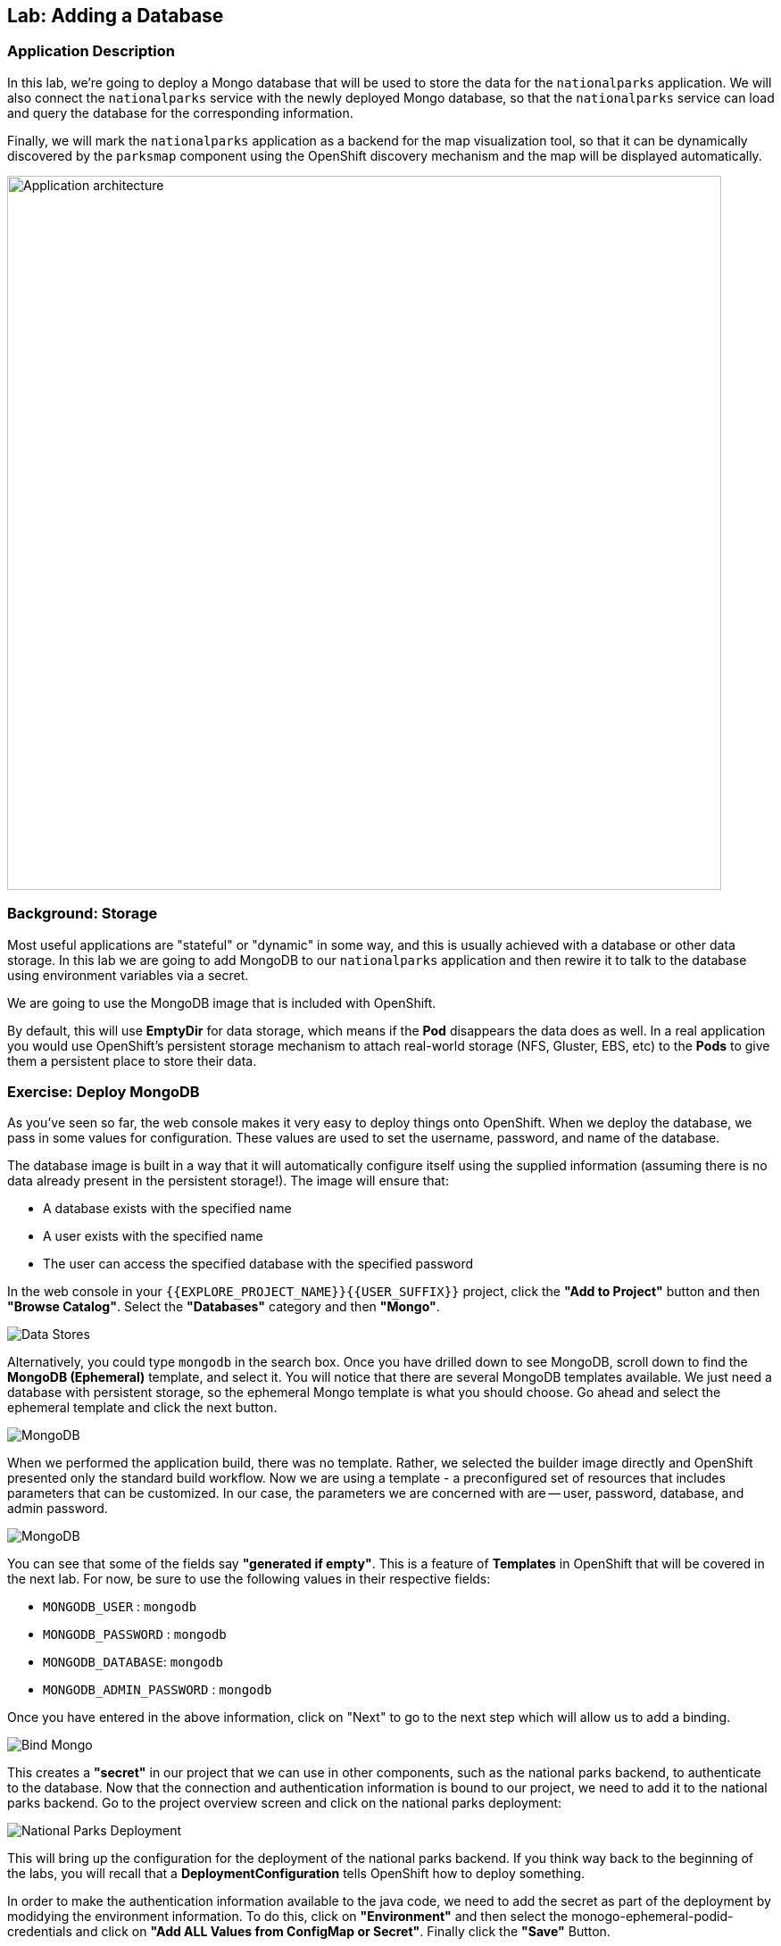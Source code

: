 ## Lab: Adding a Database

### Application Description
In this lab, we're going to deploy a Mongo database that will be used to store
the data for the `nationalparks` application. We will also connect the
`nationalparks` service with the newly deployed Mongo database, so that the
`nationalparks` service can load and query the database for the corresponding
information.

Finally, we will mark the `nationalparks` application as a backend for the map
visualization tool, so that it can be dynamically discovered by the `parksmap`
component using the OpenShift discovery mechanism and the map will be displayed
automatically.

image::roadshow-app-architecture-nationalparks-2.png[Application architecture,800,align="center"]

### Background: Storage

Most useful applications are "stateful" or "dynamic" in some way, and this is
usually achieved with a database or other data storage. In this lab we are
going to add MongoDB to our `nationalparks` application and then rewire it to
talk to the database using environment variables via a secret.

We are going to use the MongoDB image that is included with OpenShift.

By default, this will use *EmptyDir* for data storage, which means if the *Pod*
disappears the data does as well. In a real application you would use
OpenShift's persistent storage mechanism to attach real-world storage (NFS,
Gluster, EBS, etc) to the *Pods* to give them a persistent place to store their
data.

### Exercise: Deploy MongoDB

As you've seen so far, the web console makes it very easy to deploy things onto
OpenShift. When we deploy the database, we pass in some values for configuration.
These values are used to set the username, password, and name of
the database.  

The database image is built in a way that it will automatically configure itself
using the supplied information (assuming there is no data already present in the
persistent storage!). The image will ensure that:

- A database exists with the specified name
- A user exists with the specified name
- The user can access the specified database with the specified password

In the web console in your `{{EXPLORE_PROJECT_NAME}}{{USER_SUFFIX}}` project,
click the *"Add to Project"* button and then *"Browse Catalog"*. Select the *"Databases"* category and then *"Mongo"*.

image::mongodb-datastores-37.png[Data Stores]

Alternatively, you could type `mongodb` in the search box. Once you have drilled down to see MongoDB, scroll down to find the *MongoDB
(Ephemeral)* template, and select it.  You will notice that there are several
MongoDB templates available.  We just need a database with persistent storage, so the ephemeral Mongo
template is what you should choose.  Go ahead and select the ephemeral template and click the next button.

image::ocp-mongodb-template-37.png[MongoDB]

When we performed the application build, there was no template. Rather, we selected the
builder image directly and OpenShift presented only the standard build workflow.
Now we are using a template - a preconfigured set of resources that includes
parameters that can be customized. In our case, the parameters we are concerned
with are -- user, password, database, and
admin password.

image::mongo-template-deploy-37.png[MongoDB]

You can see that some of the fields say *"generated if empty"*. This is a
feature of *Templates* in OpenShift that will be covered in the next lab. For
now, be sure to use the following values in their respective fields:

* `MONGODB_USER` : `mongodb`
* `MONGODB_PASSWORD` : `mongodb`
* `MONGODB_DATABASE`: `mongodb`
* `MONGODB_ADMIN_PASSWORD` : `mongodb`


Once you have entered in the above information, click on "Next" to go to the next step which will allow us to add a binding.

image::mongo-create-binding.png[Bind Mongo]

This creates a *"secret"* in our project that we can use in other components, such as the national parks backend, to authenticate to the database.
Now that the connection and authentication information is bound to our project, we need to add it to the national parks backend.  Go to the project overview screen and click on the national parks deployment:

image::nationalparks-deployment.png[National Parks Deployment]

This will bring up the configuration for the deployment of the national parks backend.  If you think way back to the beginning of the labs, you will recall that a
*DeploymentConfiguration* tells OpenShift how to deploy something.

In order to make the authentication information available to the java code, we need to add the secret as part of the deployment by modidying the environment information.  To do this, click on *"Environment"* and then select the monogo-ephemeral-podid-credentials and click on *"Add ALL Values from ConfigMap or Secret"*.  Finally click the *"Save"* Button.

image::ocp-mongo-nationalparks-bind.png[Edit Configuration]


#### Exercise: Exploring OpenShift Magic
As soon as we changed the *DeploymentConfiguration*, some
magic happened. OpenShift decided that this was a significant enough change to
warrant updating the internal version number of the *DeploymentConfiguration*. You
can verify this by looking at the output of `oc get dc`:

[source,bash]
----
NAME            REVISION   DESIRED   CURRENT   TRIGGERED BY
mongodb         1          1         1         config,image(mongodb:3.2)
nationalparks   2          1         1         config,image(nationalparks:{{NATIONALPARKS_VERSION}})
parksmap        1          1         1         config,image(parksmap:{{PARKSMAP_VERSION}})
----

Something that increments the version of a *DeploymentConfiguration*, by default,
causes a new deployment. You can verify this by looking at the output of `oc get
rc`:

[source,bash]
----
NAME              DESIRED   CURRENT   READY     AGE
mongodb-1         1         1         0         24m
nationalparks-1   0         0         0         3h
nationalparks-2   1         1         0         8m
parksmap-1        1         1         0         6h
----

We see that the desired and current number of instances for the "-1" deployment
is 0. The desired and current number of instances for the "-2" deployment is 1.
This means that OpenShift has gracefully torn down our "old" application and
stood up a "new" instance.

#### Exercise: Data, Data, Everywhere

Now that we have a database deployed, we can again visit the `nationalparks` web
service to query for data:

[source,bash]
----
http://nationalparks-{{EXPLORE_PROJECT_NAME}}{{USER_SUFFIX}}.{{ROUTER_ADDRESS}}/ws/data/all
----

And the result?

[source,bash]
----
[]
----

Where's the data? Think about the process you went through. You deployed the
application and then deployed the database. Nothing actually loaded anything
*INTO* the database, though.

The application provides an endpoint to do just that:

[source,bash]
----
http://nationalparks-{{EXPLORE_PROJECT_NAME}}{{USER_SUFFIX}}.{{ROUTER_ADDRESS}}/ws/data/load
----

And the result?

[source,bash]
----
Items inserted in database: 2740
----

If you then go back to `/ws/data/all` you will see tons of JSON data now.
That's great. Our parks map should finally work!

NOTE: There's some errors reported with browsers like firefox 54 that don't properly parse the resulting JSON. It's
a browser problem, and the application is working properly. 

[source,bash]
----
http://parksmap-{{EXPLORE_PROJECT_NAME}}{{USER_SUFFIX}}.{{ROUTER_ADDRESS}}
----

Hmm... There's just one thing. The main map **STILL** isn't displaying the parks.
That's because the front end parks map only tries to talk to services that have
the right *Label*.

[NOTE]
====
You are probably wondering how the database connection magically started
working? When deploying applications to OpenShift, it is always best to use
environment variables, secrets, or configMaps to define connections to dependent systems.  This allows
for application portability across different environments.  The source file that
performs the connection as well as creates the database schema can be viewed
here:

[source,bash,role=copypaste]
----
{% if PARKSMAP_PY %}
http://{{GITLAB_URL_PREFIX}}.{{ROUTER_ADDRESS}}/{{GITLAB_USER}}/nationalparks-py/blob/{{NATIONALPARKS_VERSION}}/wsgi.py#L11-18
{% else %}
http://www.github.com/openshift-roadshow/nationalparks/blob/{{NATIONALPARKS_VERSION}}/src/main/java/com/openshift/evg/roadshow/parks/db/MongoDBConnection.java#L44-l48
{% endif %}
----

In short summary: By referring to bindings to connect to services
(like databases), it can be trivial to promote applications throughout different
lifecycle environments on OpenShift without having to modify application code.

====

#### Exercise: Working With Labels

We explored how a *Label* is just a key=value pair earlier when looking at
*Services* and *Routes* and *Selectors*. In general, a *Label* is simply an
arbitrary key=value pair. It could be anything.

* `pizza=pepperoni`
* `wicked=googly`
* `openshift=awesome`

In the case of the parks map, the application is actually querying the OpenShift
API and asking about the *Routes* and *Services* in the project. If any of them have a
*Label* that is `type=parksmap-backend`, the application knows to interrogate
the endpoints to look for map data.
{% if PARKSMAP_PY %}
You can see the code that does this link:https://github.com/openshift-roadshow/parksmap-web-py/blob/1.0.0/app.py#L97[here].
{% else %}
You can see the code that does this
link:https://github.com/openshift-roadshow/parksmap-web/blob/{{PARKSMAP_VERSION}}/src/main/java/com/openshift/evg/roadshow/rest/RouteWatcher.java#L20[here].
{% endif %}


Fortunately, the command line provides a convenient way for us to manipulate
labels. `describe` the `nationalparks` service:

[source,bash]
----
$ oc describe route nationalparks

Name:                   nationalparks
Namespace:              {{EXPLORE_PROJECT_NAME}}{{USER_SUFFIX}}
Created:                2 hours ago
Labels:                 app=nationalparks
Requested Host:         nationalparks-{{EXPLORE_PROJECT_NAME}}{{USER_SUFFIX}}.{{ROUTER_ADDRESS}}
                        exposed on router router 2 hours ago
Path:                   <none>
TLS Termination:        <none>
Insecure Policy:        <none>
Endpoint Port:          8080-tcp

Service:                nationalparks
Weight:                 100 (100%)
Endpoints:              10.1.9.8:8080
----

You see that it only has one label: `app=nationalparks`. Now, use `oc label`:

[source,bash]
----
$ oc label route nationalparks type=parksmap-backend
----

You will see something like:

[source,bash]
----
route "nationalparks" labeled
----

If you check your browser now:

[source,bash]
----
http://parksmap-{{EXPLORE_PROJECT_NAME}}{{USER_SUFFIX}}.{{ROUTER_ADDRESS}}/
----

image::parksmap-new-parks.png[MongoDB]

You'll notice that the parks suddenly are showing up. That's really cool!
